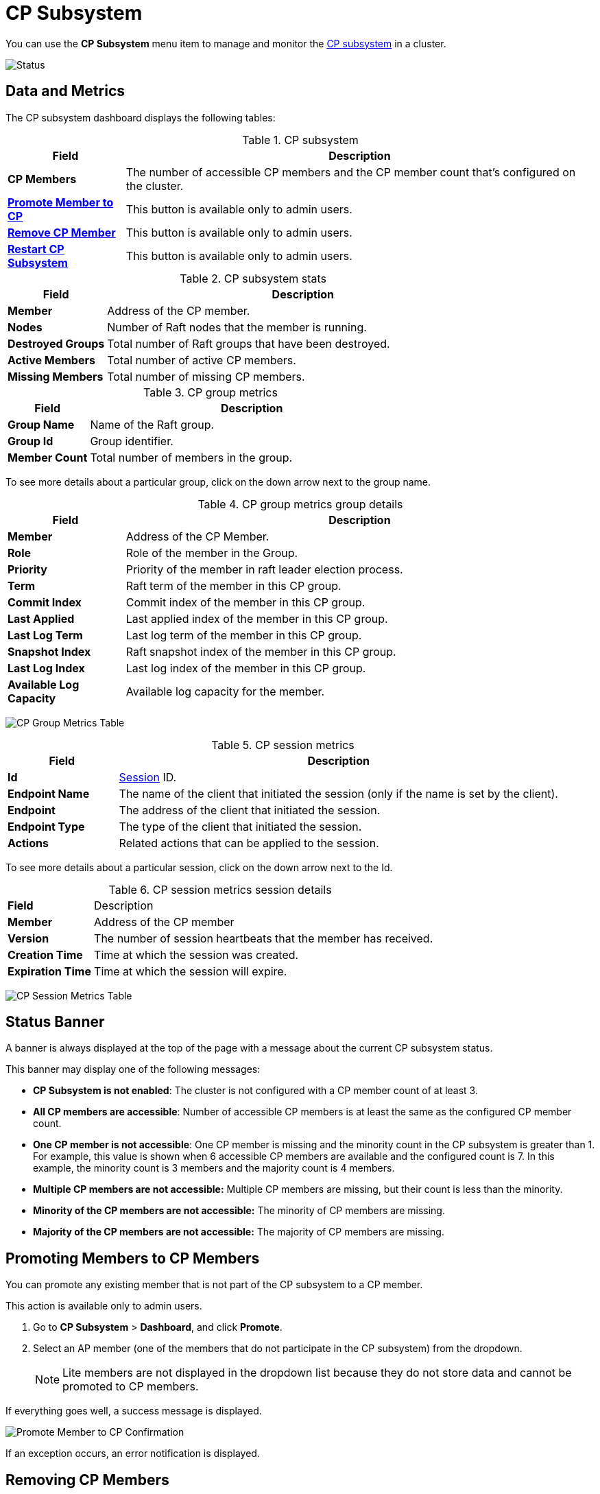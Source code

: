 = CP Subsystem
:description: You can use the CP Subsystem menu section to manage and monitor the CP subsystem in a cluster.
:page-aliases: clusters:promoting-cp-member.adoc, clusters:removing-cp-member.adoc, clusters:restarting-cp-subsystem.adoc, clusters:cp-subsystem.adoc

You can use the *CP Subsystem* menu item to manage and monitor the xref:{page-latest-supported-hazelcast}@hazelcast:cp-subsystem:cp-subsystem.adoc[CP subsystem] in a cluster.

image:ROOT:CPSubsystemDashboard.png[Status]

== Data and Metrics

The CP subsystem dashboard displays the following tables:

.CP subsystem
[cols="20%s,80%a"]
|===
|Field|Description

|CP Members
|The number of accessible CP members and the CP member count that's configured on the cluster.

|<<promote, Promote Member to CP>>
|This button is available only to admin users.

|<<remove, Remove CP Member>>
|This button is available only to admin users.

|<<restart, Restart CP Subsystem>>
|This button is available only to admin users.
|===

.CP subsystem stats
[cols="20%s,80%a"]
|===
|Field|Description

|Member
|Address of the CP member.

|Nodes
|Number of Raft nodes that the member is running.

|Destroyed Groups
|Total number of Raft groups that have been destroyed.

|Active Members
|Total number of active CP members.

|Missing Members
|Total number of missing CP members.
|===

.CP group metrics
[cols="20%s,80%a"]
|===
|Field|Description

|Group Name
|Name of the Raft group.

|Group Id
|Group identifier.

|Member Count
|Total number of members in the group.
|===

To see more details about a particular group, click on the down arrow next to the group name.

.CP group metrics group details
[cols="20%s,80%a"]
|===
|Field|Description

|Member
|Address of the CP Member.

|Role
|Role of the member in the Group.

|Priority
|Priority of the member in raft leader election process.

|Term
|Raft term of the member in this CP group.

|Commit Index
|Commit index of the member in this CP group.

|Last Applied
|Last applied index of the member in this CP group.

|Last Log Term
|Last log term of the member in this CP group.

|Snapshot Index
|Raft snapshot index of the member in this CP group.

|Last Log Index
|Last log index of the member in this CP group.

|Available Log Capacity
|Available log capacity for the member.
|===

image:ROOT:CPGroupMetricsTable.png[CP Group Metrics Table]

[[session]]
.CP session metrics
[cols="20%s,80%a"]
|===
|Field|Description


|Id
|xref:{page-latest-supported-hazelcast}@hazelcast:cp-subsystem:sessions.adoc[Session] ID.

|Endpoint Name
|The name of the client that initiated the session (only if the name is set by the client).

|Endpoint
|The address of the client that initiated the session.

|Endpoint Type
|The type of the client that initiated the session.


|Actions
|Related actions that can be applied to the session.
|===

To see more details about a particular session, click on the down arrow next to the Id.

[[session-sub]]
.CP session metrics session details
[cols="20%s,80%a"]
|===
|Field|Description
|Member
|Address of the CP member

|Version
|The number of session heartbeats that the member has received.

|Creation Time
|Time at which the session was created.

|Expiration Time
|Time at which the session will expire.
|===

image:ROOT:CPSessionMetricsTable.png[CP Session Metrics Table]

== Status Banner

A banner is always displayed at the top of the page with a message about the current CP subsystem status.

This banner may display one of
the following messages:

* *CP Subsystem is not enabled*: The cluster is not configured with a CP member count of at least 3.
* *All CP members are accessible*: Number of accessible CP members is at least the same as the configured CP member count.
* *One CP member is not accessible*: One
CP member is missing and the minority count in the CP subsystem is greater than 1. For example, this value is shown
when 6 accessible CP members are available and the configured count is 7. In this example, the minority
count is 3 members and the majority count is 4 members.
* *Multiple CP members are not accessible:* Multiple
CP members are missing, but their count is less than the minority.
* *Minority of the CP members are not accessible:* The minority of CP
members are missing.
* *Majority of the CP members are not accessible:* The majority of CP
members are missing.

[[promote]]
== Promoting Members to CP Members

You can promote any existing member that is not part of the CP subsystem to a CP member.

This action is available only to admin users. 

. Go to *CP Subsystem* > *Dashboard*, and click *Promote*.

. Select an AP member (one of the members that do not participate in the CP subsystem) from the dropdown.
+
NOTE: Lite members are not displayed in the dropdown list because they do not store data and cannot be promoted to CP members.

If everything goes well, a success message is displayed.

image:ROOT:CPPromoteDialog.png[Promote Member to CP Confirmation]

If an exception occurs, an error notification is displayed.

[[remove]]
== Removing CP Members

You can manually remove a disconnected CP member from the CP subsystem, using Management Center.

If a CP member loses connection with the rest of the cluster, the CP subsystem will wait for 4 hours by default before connecting to a new CP member. You can configure this time in the `missing-cp-member-auto-removal-seconds` option. See xref:{page-latest-supported-hazelcast}@hazelcast:cp-subsystem:configuration.adoc[] in the Platform documentation.

This action is available only to admin users. 

. Go to *CP Subsystem* > *Dashboard*, and click *Remove*.

. Select a CP member from the dropdown.
+
Although this member is not connected to the Management Center, it is known by
the cluster's CP subsystem. 

If everything goes well, a success message is displayed.

image:ROOT:CPRemoveDialog.png[Remove CP Member Confirmation]

If an exception occurs, an error notification is displayed.
[[restart]]
== Restarting CP Subsystem

If the majority of CP members crash, you can restart the CP subsystem to delete all CP data and trigger a new round of the discovery process.

This action is available only to admin users. 

Go to *CP Subsystem* > *Dashboard*, and click *Restart*.

If everything goes well, a success message is displayed.

If an exception occurs, an error notification is displayed.
[[terminate]]
== Forcing a Session to Close

If a session owner is not temporarily partitioned and crashed, an admin user can manually close the session to release its resources immediately.

To manually close the session, complete the following steps:

. Select *CP Subsystem* > *Dashboard*.

. In the CP Session Metrics Table, find the CP session that you want to close.

. Select the *Terminate* button in the Actions column for the related session.

If the session is successfully closed, a confirmation message displays.

image:ROOT:CPTerminateSessionDialog.png[Terminate CP Session Confirmation]

If an exception occurs, an error displays.